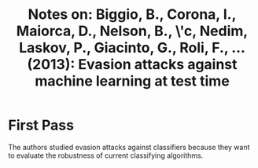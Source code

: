 #+TITLE: Notes on: Biggio, B., Corona, I., Maiorca, D., Nelson, B., \vSrndi\'c, Nedim, Laskov, P., Giacinto, G., Roli, F., ... (2013): Evasion attacks against machine learning at test time

* First Pass

  The authors studied evasion attacks against classifiers because they
  want to evaluate the robustness of current classifying algorithms.
